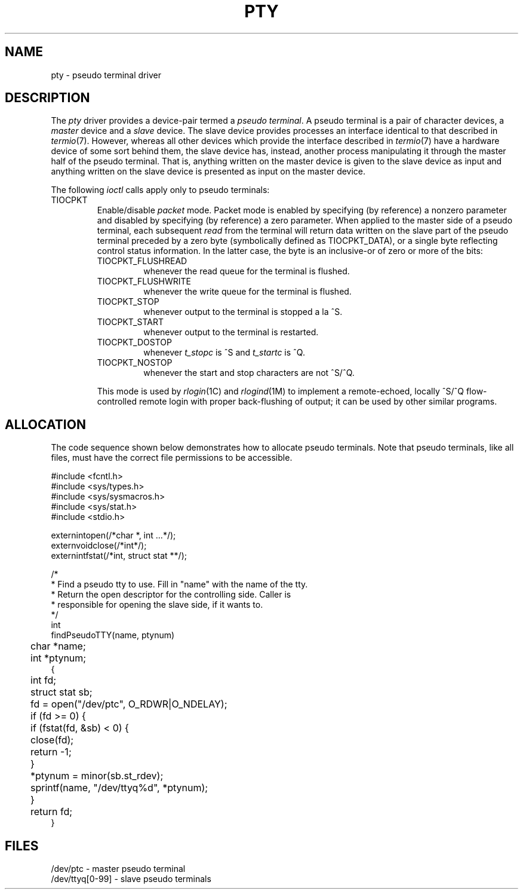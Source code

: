 '\"macro stdmacro
.TH PTY 7
.UC 4
.SH NAME
pty \- pseudo terminal driver
.SH DESCRIPTION
The
.I pty
driver provides a device-pair termed a
.IR "pseudo terminal" .
A pseudo terminal is a pair of character devices, a
.I master
device and a
.I slave
device.  The slave device provides processes
an interface identical
to that described in
.IR termio (7).
However, whereas all other devices which provide the 
interface described in
.IR termio (7)
have a hardware device of some sort behind them, the slave
device has, instead, another process manipulating
it through the master half of the pseudo terminal.
That is, anything written on the master device is
given to the slave device as input and anything written
on the slave device is presented as input on the master
device.
.PP
The following 
.I ioctl
calls apply only to pseudo terminals:
.TP
TIOCPKT
Enable/disable 
.I packet
mode.  Packet mode is enabled by specifying (by reference)
a nonzero parameter and disabled by specifying (by reference)
a zero parameter.  When applied to the master side of a pseudo
terminal, each subsequent 
.I read 
from the terminal will return data written on the slave part of
the pseudo terminal preceded by a zero byte (symbolically
defined as TIOCPKT_DATA), or a single byte reflecting control
status information.  In the latter case, the byte is an inclusive-or
of zero or more of the bits:
.RS
.TP
TIOCPKT_FLUSHREAD
whenever the read queue for the terminal is flushed.
.TP
TIOCPKT_FLUSHWRITE
whenever the write queue for the terminal is flushed.
.TP
TIOCPKT_STOP
whenever output to the terminal is stopped a la ^S.
.TP
TIOCPKT_START
whenever output to the terminal is restarted.
.TP
TIOCPKT_DOSTOP
whenever 
.I t_stopc
is ^S
and 
.I t_startc
is ^Q.
.TP
TIOCPKT_NOSTOP
whenever the start and stop characters are not ^S/^Q.
.RE
.IP
This mode is used by
.IR rlogin (1C)
and
.IR rlogind (1M)
to implement a remote-echoed, locally ^S/^Q flow-controlled
remote login with proper back-flushing of output; it can be
used by other similar programs.
.SH ALLOCATION
.PP
The code sequence shown below demonstrates how to allocate
pseudo terminals.  Note that pseudo terminals, like all files,
must have the correct file permissions to be accessible.
.PP
.nf
.ta 4m,+4m,+4m,+4m,+4m,+4m,+4m,+4m,+4m,+4m,+4m,+4m,+4m,+4m
#include <fcntl.h>
#include <sys/types.h>
#include <sys/sysmacros.h>
#include <sys/stat.h>
#include <stdio.h>

extern	int	open(/*char *, int ...*/);
extern	void	close(/*int*/);
extern	int	fstat(/*int, struct stat **/);

/*
 * Find a pseudo tty to use.  Fill in "name" with the name of the tty.
 * Return the open descriptor for the controlling side.  Caller is
 * responsible for opening the slave side, if it wants to.
 */
int
findPseudoTTY(name, ptynum)
	char *name;
	int *ptynum;
{
	int fd;
	struct stat sb;

	fd = open("/dev/ptc", O_RDWR|O_NDELAY);
	if (fd >= 0) {
		if (fstat(fd, &sb) < 0) {
			close(fd);
			return -1;
		}
		*ptynum = minor(sb.st_rdev);
		sprintf(name, "/dev/ttyq%d", *ptynum);
	}
	return fd;
}
.fi
.SH FILES
.DT
/dev/ptc - master pseudo terminal
.br
/dev/ttyq[0-99] - slave pseudo terminals
